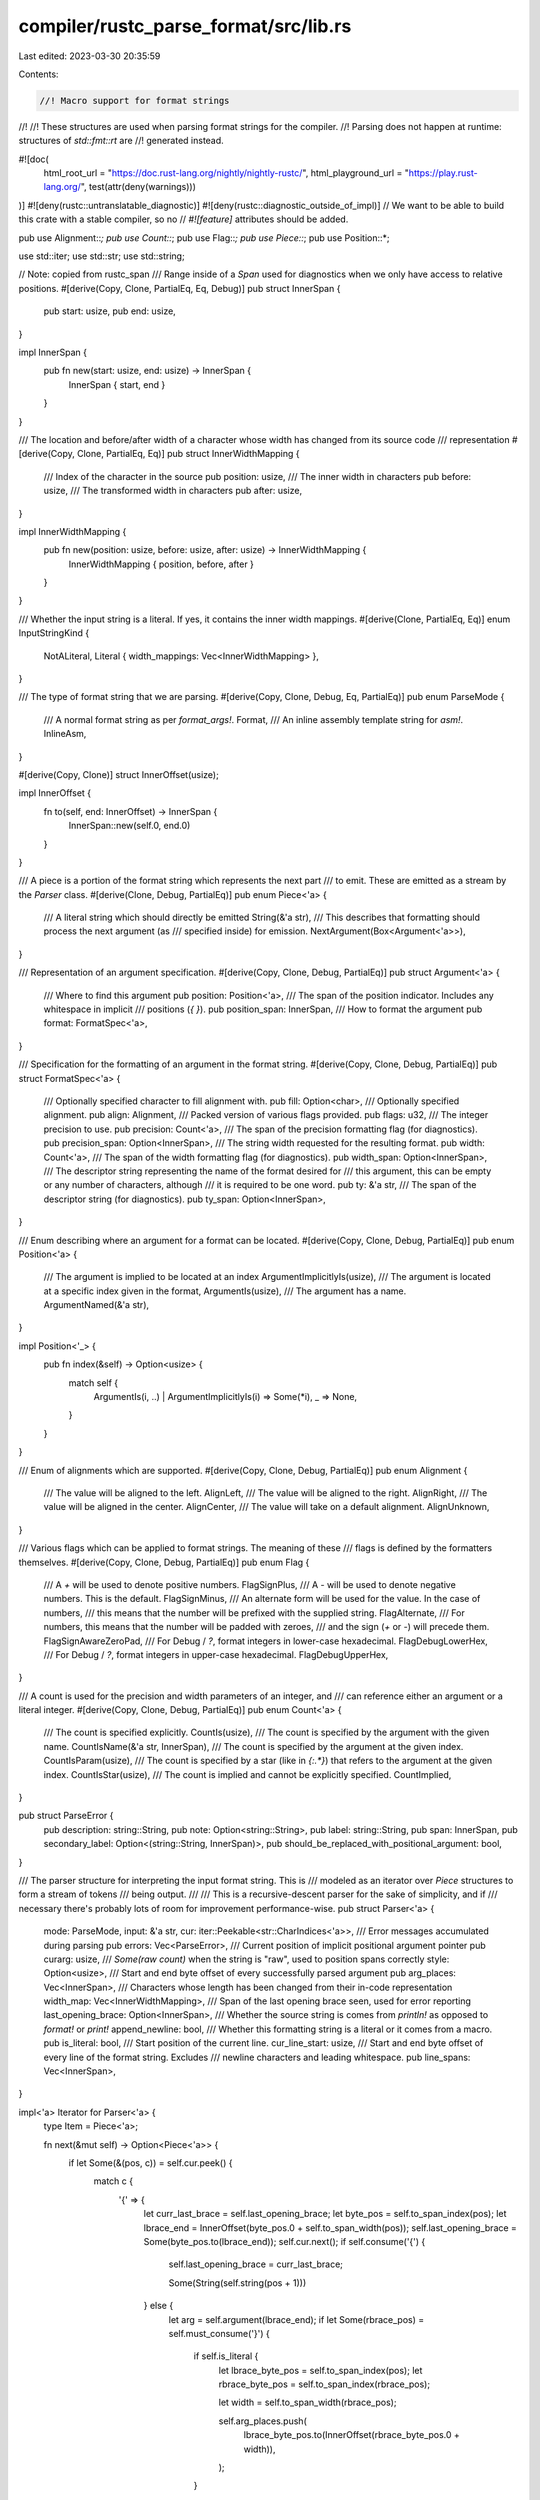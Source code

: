 compiler/rustc_parse_format/src/lib.rs
======================================

Last edited: 2023-03-30 20:35:59

Contents:

.. code-block:: rs

    //! Macro support for format strings
//!
//! These structures are used when parsing format strings for the compiler.
//! Parsing does not happen at runtime: structures of `std::fmt::rt` are
//! generated instead.

#![doc(
    html_root_url = "https://doc.rust-lang.org/nightly/nightly-rustc/",
    html_playground_url = "https://play.rust-lang.org/",
    test(attr(deny(warnings)))
)]
#![deny(rustc::untranslatable_diagnostic)]
#![deny(rustc::diagnostic_outside_of_impl)]
// We want to be able to build this crate with a stable compiler, so no
// `#![feature]` attributes should be added.

pub use Alignment::*;
pub use Count::*;
pub use Flag::*;
pub use Piece::*;
pub use Position::*;

use std::iter;
use std::str;
use std::string;

// Note: copied from rustc_span
/// Range inside of a `Span` used for diagnostics when we only have access to relative positions.
#[derive(Copy, Clone, PartialEq, Eq, Debug)]
pub struct InnerSpan {
    pub start: usize,
    pub end: usize,
}

impl InnerSpan {
    pub fn new(start: usize, end: usize) -> InnerSpan {
        InnerSpan { start, end }
    }
}

/// The location and before/after width of a character whose width has changed from its source code
/// representation
#[derive(Copy, Clone, PartialEq, Eq)]
pub struct InnerWidthMapping {
    /// Index of the character in the source
    pub position: usize,
    /// The inner width in characters
    pub before: usize,
    /// The transformed width in characters
    pub after: usize,
}

impl InnerWidthMapping {
    pub fn new(position: usize, before: usize, after: usize) -> InnerWidthMapping {
        InnerWidthMapping { position, before, after }
    }
}

/// Whether the input string is a literal. If yes, it contains the inner width mappings.
#[derive(Clone, PartialEq, Eq)]
enum InputStringKind {
    NotALiteral,
    Literal { width_mappings: Vec<InnerWidthMapping> },
}

/// The type of format string that we are parsing.
#[derive(Copy, Clone, Debug, Eq, PartialEq)]
pub enum ParseMode {
    /// A normal format string as per `format_args!`.
    Format,
    /// An inline assembly template string for `asm!`.
    InlineAsm,
}

#[derive(Copy, Clone)]
struct InnerOffset(usize);

impl InnerOffset {
    fn to(self, end: InnerOffset) -> InnerSpan {
        InnerSpan::new(self.0, end.0)
    }
}

/// A piece is a portion of the format string which represents the next part
/// to emit. These are emitted as a stream by the `Parser` class.
#[derive(Clone, Debug, PartialEq)]
pub enum Piece<'a> {
    /// A literal string which should directly be emitted
    String(&'a str),
    /// This describes that formatting should process the next argument (as
    /// specified inside) for emission.
    NextArgument(Box<Argument<'a>>),
}

/// Representation of an argument specification.
#[derive(Copy, Clone, Debug, PartialEq)]
pub struct Argument<'a> {
    /// Where to find this argument
    pub position: Position<'a>,
    /// The span of the position indicator. Includes any whitespace in implicit
    /// positions (`{  }`).
    pub position_span: InnerSpan,
    /// How to format the argument
    pub format: FormatSpec<'a>,
}

/// Specification for the formatting of an argument in the format string.
#[derive(Copy, Clone, Debug, PartialEq)]
pub struct FormatSpec<'a> {
    /// Optionally specified character to fill alignment with.
    pub fill: Option<char>,
    /// Optionally specified alignment.
    pub align: Alignment,
    /// Packed version of various flags provided.
    pub flags: u32,
    /// The integer precision to use.
    pub precision: Count<'a>,
    /// The span of the precision formatting flag (for diagnostics).
    pub precision_span: Option<InnerSpan>,
    /// The string width requested for the resulting format.
    pub width: Count<'a>,
    /// The span of the width formatting flag (for diagnostics).
    pub width_span: Option<InnerSpan>,
    /// The descriptor string representing the name of the format desired for
    /// this argument, this can be empty or any number of characters, although
    /// it is required to be one word.
    pub ty: &'a str,
    /// The span of the descriptor string (for diagnostics).
    pub ty_span: Option<InnerSpan>,
}

/// Enum describing where an argument for a format can be located.
#[derive(Copy, Clone, Debug, PartialEq)]
pub enum Position<'a> {
    /// The argument is implied to be located at an index
    ArgumentImplicitlyIs(usize),
    /// The argument is located at a specific index given in the format,
    ArgumentIs(usize),
    /// The argument has a name.
    ArgumentNamed(&'a str),
}

impl Position<'_> {
    pub fn index(&self) -> Option<usize> {
        match self {
            ArgumentIs(i, ..) | ArgumentImplicitlyIs(i) => Some(*i),
            _ => None,
        }
    }
}

/// Enum of alignments which are supported.
#[derive(Copy, Clone, Debug, PartialEq)]
pub enum Alignment {
    /// The value will be aligned to the left.
    AlignLeft,
    /// The value will be aligned to the right.
    AlignRight,
    /// The value will be aligned in the center.
    AlignCenter,
    /// The value will take on a default alignment.
    AlignUnknown,
}

/// Various flags which can be applied to format strings. The meaning of these
/// flags is defined by the formatters themselves.
#[derive(Copy, Clone, Debug, PartialEq)]
pub enum Flag {
    /// A `+` will be used to denote positive numbers.
    FlagSignPlus,
    /// A `-` will be used to denote negative numbers. This is the default.
    FlagSignMinus,
    /// An alternate form will be used for the value. In the case of numbers,
    /// this means that the number will be prefixed with the supplied string.
    FlagAlternate,
    /// For numbers, this means that the number will be padded with zeroes,
    /// and the sign (`+` or `-`) will precede them.
    FlagSignAwareZeroPad,
    /// For Debug / `?`, format integers in lower-case hexadecimal.
    FlagDebugLowerHex,
    /// For Debug / `?`, format integers in upper-case hexadecimal.
    FlagDebugUpperHex,
}

/// A count is used for the precision and width parameters of an integer, and
/// can reference either an argument or a literal integer.
#[derive(Copy, Clone, Debug, PartialEq)]
pub enum Count<'a> {
    /// The count is specified explicitly.
    CountIs(usize),
    /// The count is specified by the argument with the given name.
    CountIsName(&'a str, InnerSpan),
    /// The count is specified by the argument at the given index.
    CountIsParam(usize),
    /// The count is specified by a star (like in `{:.*}`) that refers to the argument at the given index.
    CountIsStar(usize),
    /// The count is implied and cannot be explicitly specified.
    CountImplied,
}

pub struct ParseError {
    pub description: string::String,
    pub note: Option<string::String>,
    pub label: string::String,
    pub span: InnerSpan,
    pub secondary_label: Option<(string::String, InnerSpan)>,
    pub should_be_replaced_with_positional_argument: bool,
}

/// The parser structure for interpreting the input format string. This is
/// modeled as an iterator over `Piece` structures to form a stream of tokens
/// being output.
///
/// This is a recursive-descent parser for the sake of simplicity, and if
/// necessary there's probably lots of room for improvement performance-wise.
pub struct Parser<'a> {
    mode: ParseMode,
    input: &'a str,
    cur: iter::Peekable<str::CharIndices<'a>>,
    /// Error messages accumulated during parsing
    pub errors: Vec<ParseError>,
    /// Current position of implicit positional argument pointer
    pub curarg: usize,
    /// `Some(raw count)` when the string is "raw", used to position spans correctly
    style: Option<usize>,
    /// Start and end byte offset of every successfully parsed argument
    pub arg_places: Vec<InnerSpan>,
    /// Characters whose length has been changed from their in-code representation
    width_map: Vec<InnerWidthMapping>,
    /// Span of the last opening brace seen, used for error reporting
    last_opening_brace: Option<InnerSpan>,
    /// Whether the source string is comes from `println!` as opposed to `format!` or `print!`
    append_newline: bool,
    /// Whether this formatting string is a literal or it comes from a macro.
    pub is_literal: bool,
    /// Start position of the current line.
    cur_line_start: usize,
    /// Start and end byte offset of every line of the format string. Excludes
    /// newline characters and leading whitespace.
    pub line_spans: Vec<InnerSpan>,
}

impl<'a> Iterator for Parser<'a> {
    type Item = Piece<'a>;

    fn next(&mut self) -> Option<Piece<'a>> {
        if let Some(&(pos, c)) = self.cur.peek() {
            match c {
                '{' => {
                    let curr_last_brace = self.last_opening_brace;
                    let byte_pos = self.to_span_index(pos);
                    let lbrace_end = InnerOffset(byte_pos.0 + self.to_span_width(pos));
                    self.last_opening_brace = Some(byte_pos.to(lbrace_end));
                    self.cur.next();
                    if self.consume('{') {
                        self.last_opening_brace = curr_last_brace;

                        Some(String(self.string(pos + 1)))
                    } else {
                        let arg = self.argument(lbrace_end);
                        if let Some(rbrace_pos) = self.must_consume('}') {
                            if self.is_literal {
                                let lbrace_byte_pos = self.to_span_index(pos);
                                let rbrace_byte_pos = self.to_span_index(rbrace_pos);

                                let width = self.to_span_width(rbrace_pos);

                                self.arg_places.push(
                                    lbrace_byte_pos.to(InnerOffset(rbrace_byte_pos.0 + width)),
                                );
                            }
                        } else {
                            self.suggest_positional_arg_instead_of_captured_arg(arg);
                        }
                        Some(NextArgument(Box::new(arg)))
                    }
                }
                '}' => {
                    self.cur.next();
                    if self.consume('}') {
                        Some(String(self.string(pos + 1)))
                    } else {
                        let err_pos = self.to_span_index(pos);
                        self.err_with_note(
                            "unmatched `}` found",
                            "unmatched `}`",
                            "if you intended to print `}`, you can escape it using `}}`",
                            err_pos.to(err_pos),
                        );
                        None
                    }
                }
                _ => Some(String(self.string(pos))),
            }
        } else {
            if self.is_literal {
                let span = self.span(self.cur_line_start, self.input.len());
                if self.line_spans.last() != Some(&span) {
                    self.line_spans.push(span);
                }
            }
            None
        }
    }
}

impl<'a> Parser<'a> {
    /// Creates a new parser for the given format string
    pub fn new(
        s: &'a str,
        style: Option<usize>,
        snippet: Option<string::String>,
        append_newline: bool,
        mode: ParseMode,
    ) -> Parser<'a> {
        let input_string_kind = find_width_map_from_snippet(snippet, style);
        let (width_map, is_literal) = match input_string_kind {
            InputStringKind::Literal { width_mappings } => (width_mappings, true),
            InputStringKind::NotALiteral => (Vec::new(), false),
        };

        Parser {
            mode,
            input: s,
            cur: s.char_indices().peekable(),
            errors: vec![],
            curarg: 0,
            style,
            arg_places: vec![],
            width_map,
            last_opening_brace: None,
            append_newline,
            is_literal,
            cur_line_start: 0,
            line_spans: vec![],
        }
    }

    /// Notifies of an error. The message doesn't actually need to be of type
    /// String, but I think it does when this eventually uses conditions so it
    /// might as well start using it now.
    fn err<S1: Into<string::String>, S2: Into<string::String>>(
        &mut self,
        description: S1,
        label: S2,
        span: InnerSpan,
    ) {
        self.errors.push(ParseError {
            description: description.into(),
            note: None,
            label: label.into(),
            span,
            secondary_label: None,
            should_be_replaced_with_positional_argument: false,
        });
    }

    /// Notifies of an error. The message doesn't actually need to be of type
    /// String, but I think it does when this eventually uses conditions so it
    /// might as well start using it now.
    fn err_with_note<
        S1: Into<string::String>,
        S2: Into<string::String>,
        S3: Into<string::String>,
    >(
        &mut self,
        description: S1,
        label: S2,
        note: S3,
        span: InnerSpan,
    ) {
        self.errors.push(ParseError {
            description: description.into(),
            note: Some(note.into()),
            label: label.into(),
            span,
            secondary_label: None,
            should_be_replaced_with_positional_argument: false,
        });
    }

    /// Optionally consumes the specified character. If the character is not at
    /// the current position, then the current iterator isn't moved and `false` is
    /// returned, otherwise the character is consumed and `true` is returned.
    fn consume(&mut self, c: char) -> bool {
        self.consume_pos(c).is_some()
    }

    /// Optionally consumes the specified character. If the character is not at
    /// the current position, then the current iterator isn't moved and `None` is
    /// returned, otherwise the character is consumed and the current position is
    /// returned.
    fn consume_pos(&mut self, c: char) -> Option<usize> {
        if let Some(&(pos, maybe)) = self.cur.peek() {
            if c == maybe {
                self.cur.next();
                return Some(pos);
            }
        }
        None
    }

    fn remap_pos(&self, mut pos: usize) -> InnerOffset {
        for width in &self.width_map {
            if pos > width.position {
                pos += width.before - width.after;
            } else if pos == width.position && width.after == 0 {
                pos += width.before;
            } else {
                break;
            }
        }

        InnerOffset(pos)
    }

    fn to_span_index(&self, pos: usize) -> InnerOffset {
        // This handles the raw string case, the raw argument is the number of #
        // in r###"..."### (we need to add one because of the `r`).
        let raw = self.style.map_or(0, |raw| raw + 1);
        let pos = self.remap_pos(pos);
        InnerOffset(raw + pos.0 + 1)
    }

    fn to_span_width(&self, pos: usize) -> usize {
        let pos = self.remap_pos(pos);
        match self.width_map.iter().find(|w| w.position == pos.0) {
            Some(w) => w.before,
            None => 1,
        }
    }

    fn span(&self, start_pos: usize, end_pos: usize) -> InnerSpan {
        let start = self.to_span_index(start_pos);
        let end = self.to_span_index(end_pos);
        start.to(end)
    }

    /// Forces consumption of the specified character. If the character is not
    /// found, an error is emitted.
    fn must_consume(&mut self, c: char) -> Option<usize> {
        self.ws();

        if let Some(&(pos, maybe)) = self.cur.peek() {
            if c == maybe {
                self.cur.next();
                Some(pos)
            } else {
                let pos = self.to_span_index(pos);
                let description = format!("expected `'}}'`, found `{maybe:?}`");
                let label = "expected `}`".to_owned();
                let (note, secondary_label) = if c == '}' {
                    (
                        Some(
                            "if you intended to print `{`, you can escape it using `{{`".to_owned(),
                        ),
                        self.last_opening_brace
                            .map(|sp| ("because of this opening brace".to_owned(), sp)),
                    )
                } else {
                    (None, None)
                };
                self.errors.push(ParseError {
                    description,
                    note,
                    label,
                    span: pos.to(pos),
                    secondary_label,
                    should_be_replaced_with_positional_argument: false,
                });
                None
            }
        } else {
            let description = format!("expected `{c:?}` but string was terminated");
            // point at closing `"`
            let pos = self.input.len() - if self.append_newline { 1 } else { 0 };
            let pos = self.to_span_index(pos);
            if c == '}' {
                let label = format!("expected `{c:?}`");
                let (note, secondary_label) = if c == '}' {
                    (
                        Some(
                            "if you intended to print `{`, you can escape it using `{{`".to_owned(),
                        ),
                        self.last_opening_brace
                            .map(|sp| ("because of this opening brace".to_owned(), sp)),
                    )
                } else {
                    (None, None)
                };
                self.errors.push(ParseError {
                    description,
                    note,
                    label,
                    span: pos.to(pos),
                    secondary_label,
                    should_be_replaced_with_positional_argument: false,
                });
            } else {
                self.err(description, format!("expected `{c:?}`"), pos.to(pos));
            }
            None
        }
    }

    /// Consumes all whitespace characters until the first non-whitespace character
    fn ws(&mut self) {
        while let Some(&(_, c)) = self.cur.peek() {
            if c.is_whitespace() {
                self.cur.next();
            } else {
                break;
            }
        }
    }

    /// Parses all of a string which is to be considered a "raw literal" in a
    /// format string. This is everything outside of the braces.
    fn string(&mut self, start: usize) -> &'a str {
        // we may not consume the character, peek the iterator
        while let Some(&(pos, c)) = self.cur.peek() {
            match c {
                '{' | '}' => {
                    return &self.input[start..pos];
                }
                '\n' if self.is_literal => {
                    self.line_spans.push(self.span(self.cur_line_start, pos));
                    self.cur_line_start = pos + 1;
                    self.cur.next();
                }
                _ => {
                    if self.is_literal && pos == self.cur_line_start && c.is_whitespace() {
                        self.cur_line_start = pos + c.len_utf8();
                    }
                    self.cur.next();
                }
            }
        }
        &self.input[start..self.input.len()]
    }

    /// Parses an `Argument` structure, or what's contained within braces inside the format string.
    fn argument(&mut self, start: InnerOffset) -> Argument<'a> {
        let pos = self.position();

        let end = self
            .cur
            .clone()
            .find(|(_, ch)| !ch.is_whitespace())
            .map_or(start, |(end, _)| self.to_span_index(end));
        let position_span = start.to(end);

        let format = match self.mode {
            ParseMode::Format => self.format(),
            ParseMode::InlineAsm => self.inline_asm(),
        };

        // Resolve position after parsing format spec.
        let pos = match pos {
            Some(position) => position,
            None => {
                let i = self.curarg;
                self.curarg += 1;
                ArgumentImplicitlyIs(i)
            }
        };

        Argument { position: pos, position_span, format }
    }

    /// Parses a positional argument for a format. This could either be an
    /// integer index of an argument, a named argument, or a blank string.
    /// Returns `Some(parsed_position)` if the position is not implicitly
    /// consuming a macro argument, `None` if it's the case.
    fn position(&mut self) -> Option<Position<'a>> {
        if let Some(i) = self.integer() {
            Some(ArgumentIs(i))
        } else {
            match self.cur.peek() {
                Some(&(_, c)) if rustc_lexer::is_id_start(c) => Some(ArgumentNamed(self.word())),

                // This is an `ArgumentNext`.
                // Record the fact and do the resolution after parsing the
                // format spec, to make things like `{:.*}` work.
                _ => None,
            }
        }
    }

    fn current_pos(&mut self) -> usize {
        if let Some(&(pos, _)) = self.cur.peek() { pos } else { self.input.len() }
    }

    /// Parses a format specifier at the current position, returning all of the
    /// relevant information in the `FormatSpec` struct.
    fn format(&mut self) -> FormatSpec<'a> {
        let mut spec = FormatSpec {
            fill: None,
            align: AlignUnknown,
            flags: 0,
            precision: CountImplied,
            precision_span: None,
            width: CountImplied,
            width_span: None,
            ty: &self.input[..0],
            ty_span: None,
        };
        if !self.consume(':') {
            return spec;
        }

        // fill character
        if let Some(&(_, c)) = self.cur.peek() {
            if let Some((_, '>' | '<' | '^')) = self.cur.clone().nth(1) {
                spec.fill = Some(c);
                self.cur.next();
            }
        }
        // Alignment
        if self.consume('<') {
            spec.align = AlignLeft;
        } else if self.consume('>') {
            spec.align = AlignRight;
        } else if self.consume('^') {
            spec.align = AlignCenter;
        }
        // Sign flags
        if self.consume('+') {
            spec.flags |= 1 << (FlagSignPlus as u32);
        } else if self.consume('-') {
            spec.flags |= 1 << (FlagSignMinus as u32);
        }
        // Alternate marker
        if self.consume('#') {
            spec.flags |= 1 << (FlagAlternate as u32);
        }
        // Width and precision
        let mut havewidth = false;

        if self.consume('0') {
            // small ambiguity with '0$' as a format string. In theory this is a
            // '0' flag and then an ill-formatted format string with just a '$'
            // and no count, but this is better if we instead interpret this as
            // no '0' flag and '0$' as the width instead.
            if let Some(end) = self.consume_pos('$') {
                spec.width = CountIsParam(0);
                spec.width_span = Some(self.span(end - 1, end + 1));
                havewidth = true;
            } else {
                spec.flags |= 1 << (FlagSignAwareZeroPad as u32);
            }
        }

        if !havewidth {
            let start = self.current_pos();
            spec.width = self.count(start);
            if spec.width != CountImplied {
                let end = self.current_pos();
                spec.width_span = Some(self.span(start, end));
            }
        }

        if let Some(start) = self.consume_pos('.') {
            if self.consume('*') {
                // Resolve `CountIsNextParam`.
                // We can do this immediately as `position` is resolved later.
                let i = self.curarg;
                self.curarg += 1;
                spec.precision = CountIsStar(i);
            } else {
                spec.precision = self.count(start + 1);
            }
            let end = self.current_pos();
            spec.precision_span = Some(self.span(start, end));
        }

        let ty_span_start = self.current_pos();
        // Optional radix followed by the actual format specifier
        if self.consume('x') {
            if self.consume('?') {
                spec.flags |= 1 << (FlagDebugLowerHex as u32);
                spec.ty = "?";
            } else {
                spec.ty = "x";
            }
        } else if self.consume('X') {
            if self.consume('?') {
                spec.flags |= 1 << (FlagDebugUpperHex as u32);
                spec.ty = "?";
            } else {
                spec.ty = "X";
            }
        } else if self.consume('?') {
            spec.ty = "?";
        } else {
            spec.ty = self.word();
            if !spec.ty.is_empty() {
                let ty_span_end = self.current_pos();
                spec.ty_span = Some(self.span(ty_span_start, ty_span_end));
            }
        }
        spec
    }

    /// Parses an inline assembly template modifier at the current position, returning the modifier
    /// in the `ty` field of the `FormatSpec` struct.
    fn inline_asm(&mut self) -> FormatSpec<'a> {
        let mut spec = FormatSpec {
            fill: None,
            align: AlignUnknown,
            flags: 0,
            precision: CountImplied,
            precision_span: None,
            width: CountImplied,
            width_span: None,
            ty: &self.input[..0],
            ty_span: None,
        };
        if !self.consume(':') {
            return spec;
        }

        let ty_span_start = self.current_pos();
        spec.ty = self.word();
        if !spec.ty.is_empty() {
            let ty_span_end = self.current_pos();
            spec.ty_span = Some(self.span(ty_span_start, ty_span_end));
        }

        spec
    }

    /// Parses a `Count` parameter at the current position. This does not check
    /// for 'CountIsNextParam' because that is only used in precision, not
    /// width.
    fn count(&mut self, start: usize) -> Count<'a> {
        if let Some(i) = self.integer() {
            if self.consume('$') { CountIsParam(i) } else { CountIs(i) }
        } else {
            let tmp = self.cur.clone();
            let word = self.word();
            if word.is_empty() {
                self.cur = tmp;
                CountImplied
            } else if let Some(end) = self.consume_pos('$') {
                let name_span = self.span(start, end);
                CountIsName(word, name_span)
            } else {
                self.cur = tmp;
                CountImplied
            }
        }
    }

    /// Parses a word starting at the current position. A word is the same as
    /// Rust identifier, except that it can't start with `_` character.
    fn word(&mut self) -> &'a str {
        let start = match self.cur.peek() {
            Some(&(pos, c)) if rustc_lexer::is_id_start(c) => {
                self.cur.next();
                pos
            }
            _ => {
                return "";
            }
        };
        let mut end = None;
        while let Some(&(pos, c)) = self.cur.peek() {
            if rustc_lexer::is_id_continue(c) {
                self.cur.next();
            } else {
                end = Some(pos);
                break;
            }
        }
        let end = end.unwrap_or(self.input.len());
        let word = &self.input[start..end];
        if word == "_" {
            self.err_with_note(
                "invalid argument name `_`",
                "invalid argument name",
                "argument name cannot be a single underscore",
                self.span(start, end),
            );
        }
        word
    }

    fn integer(&mut self) -> Option<usize> {
        let mut cur: usize = 0;
        let mut found = false;
        let mut overflow = false;
        let start = self.current_pos();
        while let Some(&(_, c)) = self.cur.peek() {
            if let Some(i) = c.to_digit(10) {
                let (tmp, mul_overflow) = cur.overflowing_mul(10);
                let (tmp, add_overflow) = tmp.overflowing_add(i as usize);
                if mul_overflow || add_overflow {
                    overflow = true;
                }
                cur = tmp;
                found = true;
                self.cur.next();
            } else {
                break;
            }
        }

        if overflow {
            let end = self.current_pos();
            let overflowed_int = &self.input[start..end];
            self.err(
                format!(
                    "integer `{}` does not fit into the type `usize` whose range is `0..={}`",
                    overflowed_int,
                    usize::MAX
                ),
                "integer out of range for `usize`",
                self.span(start, end),
            );
        }

        if found { Some(cur) } else { None }
    }

    fn suggest_positional_arg_instead_of_captured_arg(&mut self, arg: Argument<'a>) {
        if let Some(end) = self.consume_pos('.') {
            let byte_pos = self.to_span_index(end);
            let start = InnerOffset(byte_pos.0 + 1);
            let field = self.argument(start);
            // We can only parse `foo.bar` field access, any deeper nesting,
            // or another type of expression, like method calls, are not supported
            if !self.consume('}') {
                return;
            }
            if let ArgumentNamed(_) = arg.position {
                if let ArgumentNamed(_) = field.position {
                    self.errors.insert(
                        0,
                        ParseError {
                            description: "field access isn't supported".to_string(),
                            note: None,
                            label: "not supported".to_string(),
                            span: InnerSpan::new(arg.position_span.start, field.position_span.end),
                            secondary_label: None,
                            should_be_replaced_with_positional_argument: true,
                        },
                    );
                }
            }
        }
    }
}

/// Finds the indices of all characters that have been processed and differ between the actual
/// written code (code snippet) and the `InternedString` that gets processed in the `Parser`
/// in order to properly synthesise the intra-string `Span`s for error diagnostics.
fn find_width_map_from_snippet(
    snippet: Option<string::String>,
    str_style: Option<usize>,
) -> InputStringKind {
    let snippet = match snippet {
        Some(ref s) if s.starts_with('"') || s.starts_with("r\"") || s.starts_with("r#") => s,
        _ => return InputStringKind::NotALiteral,
    };

    if str_style.is_some() {
        return InputStringKind::Literal { width_mappings: Vec::new() };
    }

    let snippet = &snippet[1..snippet.len() - 1];

    let mut s = snippet.char_indices();
    let mut width_mappings = vec![];
    while let Some((pos, c)) = s.next() {
        match (c, s.clone().next()) {
            // skip whitespace and empty lines ending in '\\'
            ('\\', Some((_, '\n'))) => {
                let _ = s.next();
                let mut width = 2;

                while let Some((_, c)) = s.clone().next() {
                    if matches!(c, ' ' | '\n' | '\t') {
                        width += 1;
                        let _ = s.next();
                    } else {
                        break;
                    }
                }

                width_mappings.push(InnerWidthMapping::new(pos, width, 0));
            }
            ('\\', Some((_, 'n' | 't' | 'r' | '0' | '\\' | '\'' | '\"'))) => {
                width_mappings.push(InnerWidthMapping::new(pos, 2, 1));
                let _ = s.next();
            }
            ('\\', Some((_, 'x'))) => {
                // consume `\xAB` literal
                s.nth(2);
                width_mappings.push(InnerWidthMapping::new(pos, 4, 1));
            }
            ('\\', Some((_, 'u'))) => {
                let mut width = 2;
                let _ = s.next();

                if let Some((_, next_c)) = s.next() {
                    if next_c == '{' {
                        // consume up to 6 hexanumeric chars
                        let digits_len =
                            s.clone().take(6).take_while(|(_, c)| c.is_digit(16)).count();

                        let len_utf8 = s
                            .as_str()
                            .get(..digits_len)
                            .and_then(|digits| u32::from_str_radix(digits, 16).ok())
                            .and_then(char::from_u32)
                            .map_or(1, char::len_utf8);

                        // Skip the digits, for chars that encode to more than 1 utf-8 byte
                        // exclude as many digits as it is greater than 1 byte
                        //
                        // So for a 3 byte character, exclude 2 digits
                        let required_skips = digits_len.saturating_sub(len_utf8.saturating_sub(1));

                        // skip '{' and '}' also
                        width += required_skips + 2;

                        s.nth(digits_len);
                    } else if next_c.is_digit(16) {
                        width += 1;

                        // We suggest adding `{` and `}` when appropriate, accept it here as if
                        // it were correct
                        let mut i = 0; // consume up to 6 hexanumeric chars
                        while let (Some((_, c)), _) = (s.next(), i < 6) {
                            if c.is_digit(16) {
                                width += 1;
                            } else {
                                break;
                            }
                            i += 1;
                        }
                    }
                }

                width_mappings.push(InnerWidthMapping::new(pos, width, 1));
            }
            _ => {}
        }
    }

    InputStringKind::Literal { width_mappings }
}

// Assert a reasonable size for `Piece`
#[cfg(all(target_arch = "x86_64", target_pointer_width = "64"))]
rustc_data_structures::static_assert_size!(Piece<'_>, 16);

#[cfg(test)]
mod tests;


